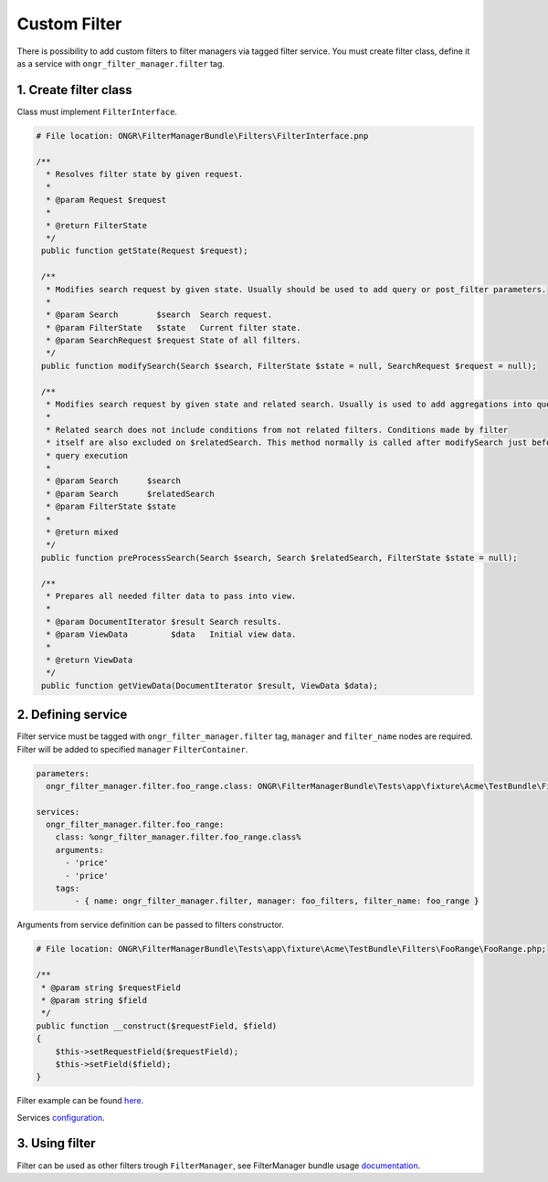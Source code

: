 Custom Filter
=============

There is possibility to add custom filters to filter managers via tagged filter service.
You must create filter class, define it as a service with ``ongr_filter_manager.filter`` tag.

1. Create filter class
----------------------

Class must implement ``FilterInterface``.

.. code-block:: php

   # File location: ONGR\FilterManagerBundle\Filters\FilterInterface.pnp

   /**
     * Resolves filter state by given request.
     *
     * @param Request $request
     *
     * @return FilterState
     */
    public function getState(Request $request);

    /**
     * Modifies search request by given state. Usually should be used to add query or post_filter parameters.
     *
     * @param Search        $search  Search request.
     * @param FilterState   $state   Current filter state.
     * @param SearchRequest $request State of all filters.
     */
    public function modifySearch(Search $search, FilterState $state = null, SearchRequest $request = null);

    /**
     * Modifies search request by given state and related search. Usually is used to add aggregations into query.
     *
     * Related search does not include conditions from not related filters. Conditions made by filter
     * itself are also excluded on $relatedSearch. This method normally is called after modifySearch just before search
     * query execution
     *
     * @param Search      $search
     * @param Search      $relatedSearch
     * @param FilterState $state
     *
     * @return mixed
     */
    public function preProcessSearch(Search $search, Search $relatedSearch, FilterState $state = null);

    /**
     * Prepares all needed filter data to pass into view.
     *
     * @param DocumentIterator $result Search results.
     * @param ViewData         $data   Initial view data.
     *
     * @return ViewData
     */
    public function getViewData(DocumentIterator $result, ViewData $data);


2. Defining service
-------------------

Filter service must be tagged with ``ongr_filter_manager.filter`` tag, ``manager`` and ``filter_name`` nodes are required.
Filter will be added to specified ``manager``  ``FilterContainer``.

.. code-block:: yaml

    parameters:
      ongr_filter_manager.filter.foo_range.class: ONGR\FilterManagerBundle\Tests\app\fixture\Acme\TestBundle\Filters\FooRange\FooRange

    services:
      ongr_filter_manager.filter.foo_range:
        class: %ongr_filter_manager.filter.foo_range.class%
        arguments:
          - 'price'
          - 'price'
        tags:
            - { name: ongr_filter_manager.filter, manager: foo_filters, filter_name: foo_range }

Arguments from service definition can be passed to filters constructor.

.. code-block:: php

    # File location: ONGR\FilterManagerBundle\Tests\app\fixture\Acme\TestBundle\Filters\FooRange\FooRange.php;

    /**
     * @param string $requestField
     * @param string $field
     */
    public function __construct($requestField, $field)
    {
        $this->setRequestField($requestField);
        $this->setField($field);
    }

Filter example can be found `here <https://github.com/ongr-io/FilterManagerBundle/blob/master/Tests/app/fixture/Acme/TestBundle/Filters/FooRange/FooRange.php>`_.

Services `configuration <https://github.com/ongr-io/FilterManagerBundle/blob/master/Tests/app/fixture/Acme/TestBundle/Resources/config/services.yml>`_.


3. Using filter
---------------

Filter can be used as other filters trough ``FilterManager``, see FilterManager bundle usage `documentation <../usage.html>`_.
